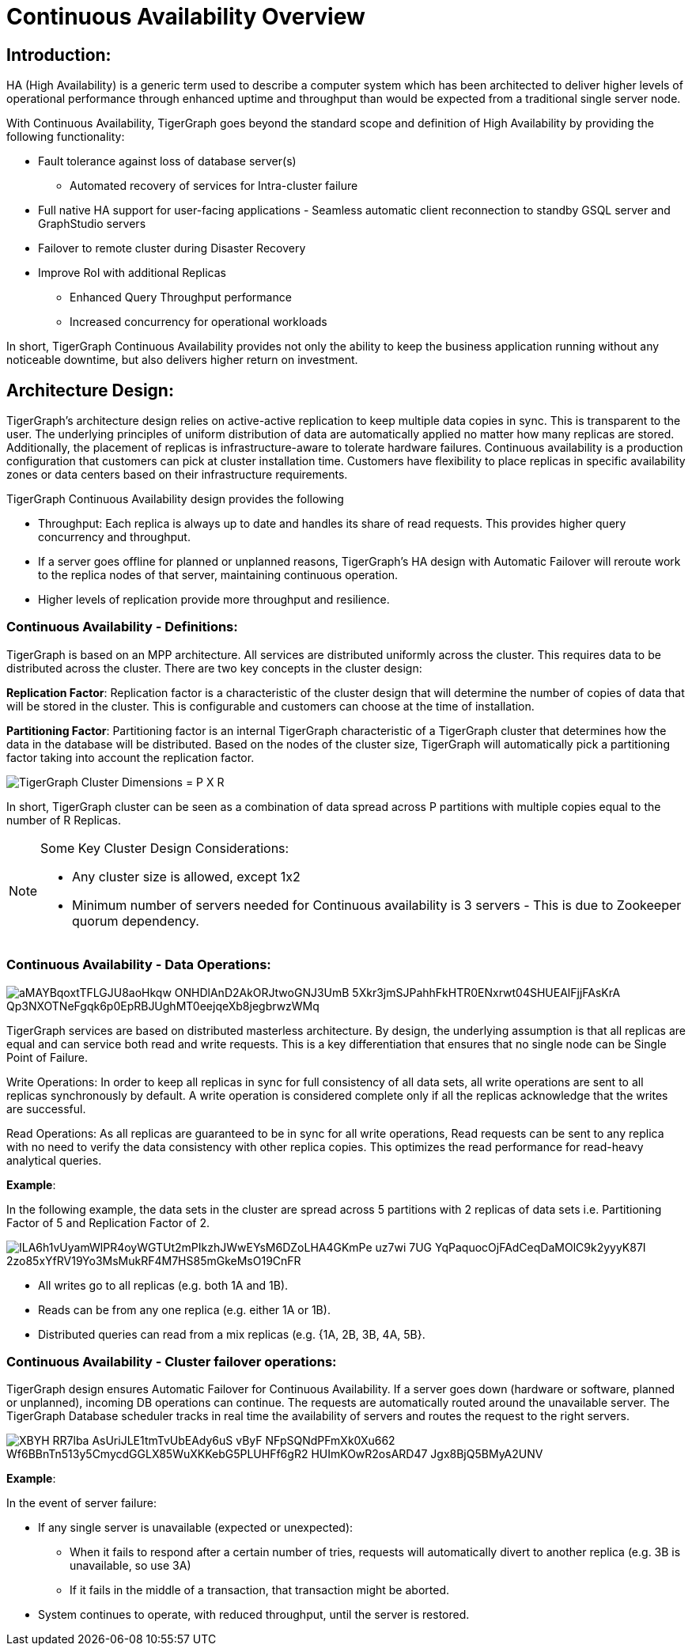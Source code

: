 = Continuous Availability Overview

== *Introduction:*

HA (High Availability) is a generic term used to describe a computer system which has been architected to deliver higher levels of operational performance through enhanced uptime and throughput than would be expected from a traditional single server node.

With Continuous Availability, TigerGraph goes beyond the standard scope and definition of High Availability by providing the following functionality:

* Fault tolerance against loss of database server(s)
 ** Automated recovery of services for Intra-cluster failure
* Full native HA support for user-facing applications - Seamless automatic client reconnection to standby GSQL server and GraphStudio servers
* Failover to remote cluster during Disaster Recovery
* Improve RoI with additional Replicas
 ** Enhanced Query Throughput performance
 ** Increased concurrency for operational workloads

In short, TigerGraph Continuous Availability provides not only the ability to keep the business application running without any noticeable downtime, but also delivers higher return on investment.

== *Architecture Design:*

TigerGraph's architecture design relies on active-active replication to keep multiple data copies in sync. This is transparent to the user. The underlying principles of uniform distribution of data are automatically applied no matter how many replicas are stored. Additionally, the placement of replicas is infrastructure-aware to tolerate hardware failures. Continuous availability is a production configuration that customers can pick at cluster installation time. Customers have flexibility to place replicas in specific availability zones or data centers based on their infrastructure requirements.

TigerGraph Continuous Availability design provides the following

* Throughput: Each replica is always up to date and handles its share of read requests. This provides higher query concurrency and throughput.
* If a server goes offline for planned or unplanned reasons, TigerGraph's HA design with Automatic Failover will reroute work to the replica nodes of that server, maintaining continuous operation.
* Higher levels of replication provide more throughput and resilience.

=== *Continuous Availability - Definitions:*

TigerGraph is based on an MPP architecture. All services are distributed uniformly across the cluster. This requires data to be distributed across the cluster. There are two key concepts in the cluster design:

*Replication Factor*: Replication factor is a characteristic of the cluster design that will determine the number of copies of data that will be stored in the cluster. This is configurable and customers can choose at the time of installation.

*Partitioning Factor*: Partitioning factor is an internal TigerGraph characteristic of a TigerGraph cluster that determines how the data in the database will be distributed. Based on the nodes of the cluster size, TigerGraph will automatically pick a partitioning factor taking into account the replication factor.

image::https://lh4.googleusercontent.com/_P7MFFMvDh_nwPTS2nS9HRG3anegB9KVvELE2ilxLFiPbQCPeFOUGamzAa0SW4_3Obzn_3yU4PC6H7tDtFAkU6VRwHS0kjQNyoNhTM4enwoptSui8ym1hybp5OEsNnW6dEnIS2-3[TigerGraph Cluster Dimensions = P X R]

In short, TigerGraph cluster can be seen as a combination of data spread across P partitions with multiple copies equal to the number of R Replicas.

[NOTE]
====
Some Key Cluster Design Considerations:

* Any cluster size is allowed, except 1x2
* Minimum number of servers needed for Continuous availability is 3 servers - This is due to Zookeeper quorum dependency.
====

=== *Continuous Availability - Data Operations:*

image::https://lh4.googleusercontent.com/aMAYBqoxtTFLGJU8aoHkqw-ONHDlAnD2AkORJtwoGNJ3UmB_5Xkr3jmSJPahhFkHTR0ENxrwt04SHUEAlFjjFAsKrA-Qp3NXOTNeFgqk6p0EpRBJUghMT0eejqeXb8jegbrwzWMq[]

TigerGraph services are based on distributed masterless architecture. By design, the underlying assumption is that all replicas are equal and can service both read and write requests. This is a key differentiation that ensures that no single node can be Single Point of Failure.

Write Operations: In order to keep all replicas in sync for full consistency of all data sets, all write operations are sent to all replicas synchronously by default. A write operation is considered complete only if all the replicas acknowledge that the writes are successful.

Read Operations: As all replicas are guaranteed to be in sync for all write operations, Read requests can be sent to any replica with no need to verify the data consistency with other replica copies. This optimizes the read performance for read-heavy analytical queries.

*Example*:

In the following example, the data sets in the cluster are spread across 5 partitions with 2 replicas of data sets i.e. Partitioning Factor of 5 and Replication Factor of 2.

image::https://lh6.googleusercontent.com/ILA6h1vUyamWlPR4oyWGTUt2mPIkzhJWwEYsM6DZoLHA4GKmPe_uz7wi_7UG_YqPaquocOjFAdCeqDaMOlC9k2yyyK87I-2zo85xYfRV19Yo3MsMukRF4M7HS85mGkeMsO19CnFR[]

* All writes go to all replicas (e.g. both 1A and 1B).
* Reads can be from any one replica (e.g. either 1A or 1B).
* Distributed queries can read from a mix replicas (e.g. {1A, 2B, 3B, 4A, 5B}.

=== *Continuous Availability - Cluster failover operations:*

TigerGraph design ensures Automatic Failover for Continuous Availability. If a server goes down (hardware or software, planned or unplanned), incoming DB operations can continue. The requests are automatically routed around the unavailable server. The TigerGraph Database scheduler tracks in real time the availability of servers and routes the request to the right servers.

image::https://lh4.googleusercontent.com/XBYH_RR7lba-AsUriJLE1tmTvUbEAdy6uS-vByF_NFpSQNdPFmXk0Xu662-Wf6BBnTn513y5CmycdGGLX85WuXKKebG5PLUHFf6gR2-HUImKOwR2osARD47_Jgx8BjQ5BMyA2UNV[]

*Example*:

In the event of server failure:

* If any single server is unavailable (expected or unexpected):
 ** When it fails to respond after a certain number of tries, requests will automatically divert to another replica (e.g. 3B is unavailable, so use 3A)
 ** If it fails in the middle of a transaction, that transaction might be aborted.
* System continues to operate, with reduced throughput, until the server is restored.
